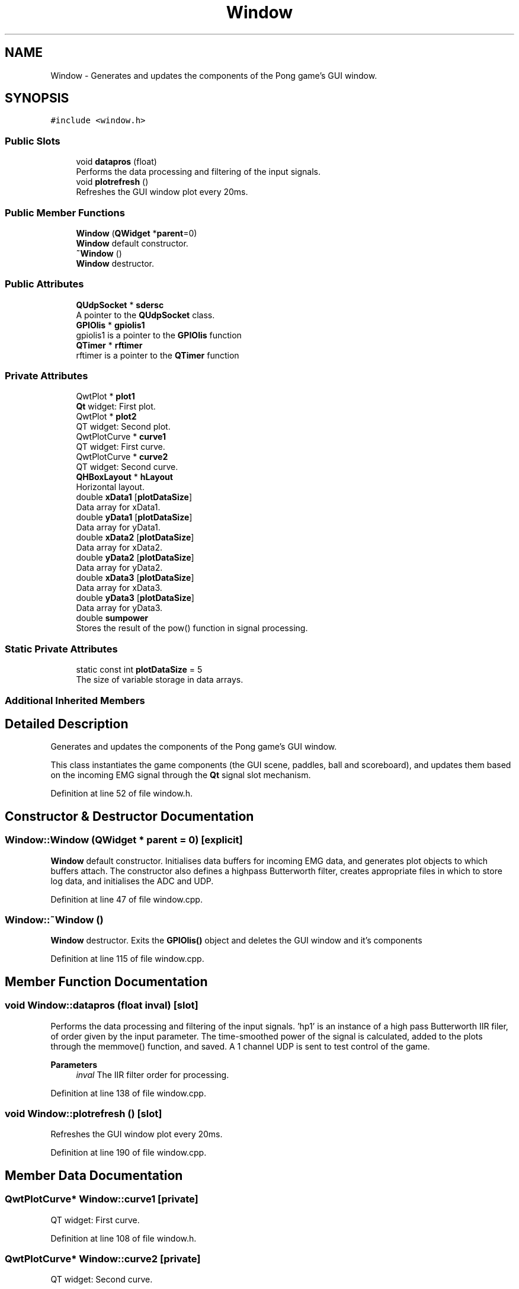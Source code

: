 .TH "Window" 3 "Sun Apr 19 2020" "Muscle Power Gaming" \" -*- nroff -*-
.ad l
.nh
.SH NAME
Window \- Generates and updates the components of the Pong game's GUI window\&.  

.SH SYNOPSIS
.br
.PP
.PP
\fC#include <window\&.h>\fP
.SS "Public Slots"

.in +1c
.ti -1c
.RI "void \fBdatapros\fP (float)"
.br
.RI "Performs the data processing and filtering of the input signals\&. "
.ti -1c
.RI "void \fBplotrefresh\fP ()"
.br
.RI "Refreshes the GUI window plot every 20ms\&. "
.in -1c
.SS "Public Member Functions"

.in +1c
.ti -1c
.RI "\fBWindow\fP (\fBQWidget\fP *\fBparent\fP=0)"
.br
.RI "\fBWindow\fP default constructor\&. "
.ti -1c
.RI "\fB~Window\fP ()"
.br
.RI "\fBWindow\fP destructor\&. "
.in -1c
.SS "Public Attributes"

.in +1c
.ti -1c
.RI "\fBQUdpSocket\fP * \fBsdersc\fP"
.br
.RI "A pointer to the \fBQUdpSocket\fP class\&. "
.ti -1c
.RI "\fBGPIOlis\fP * \fBgpiolis1\fP"
.br
.RI "gpiolis1 is a pointer to the \fBGPIOlis\fP function "
.ti -1c
.RI "\fBQTimer\fP * \fBrftimer\fP"
.br
.RI "rftimer is a pointer to the \fBQTimer\fP function "
.in -1c
.SS "Private Attributes"

.in +1c
.ti -1c
.RI "QwtPlot * \fBplot1\fP"
.br
.RI "\fBQt\fP widget: First plot\&. "
.ti -1c
.RI "QwtPlot * \fBplot2\fP"
.br
.RI "QT widget: Second plot\&. "
.ti -1c
.RI "QwtPlotCurve * \fBcurve1\fP"
.br
.RI "QT widget: First curve\&. "
.ti -1c
.RI "QwtPlotCurve * \fBcurve2\fP"
.br
.RI "QT widget: Second curve\&. "
.ti -1c
.RI "\fBQHBoxLayout\fP * \fBhLayout\fP"
.br
.RI "Horizontal layout\&. "
.ti -1c
.RI "double \fBxData1\fP [\fBplotDataSize\fP]"
.br
.RI "Data array for xData1\&. "
.ti -1c
.RI "double \fByData1\fP [\fBplotDataSize\fP]"
.br
.RI "Data array for yData1\&. "
.ti -1c
.RI "double \fBxData2\fP [\fBplotDataSize\fP]"
.br
.RI "Data array for xData2\&. "
.ti -1c
.RI "double \fByData2\fP [\fBplotDataSize\fP]"
.br
.RI "Data array for yData2\&. "
.ti -1c
.RI "double \fBxData3\fP [\fBplotDataSize\fP]"
.br
.RI "Data array for xData3\&. "
.ti -1c
.RI "double \fByData3\fP [\fBplotDataSize\fP]"
.br
.RI "Data array for yData3\&. "
.ti -1c
.RI "double \fBsumpower\fP"
.br
.RI "Stores the result of the pow() function in signal processing\&. "
.in -1c
.SS "Static Private Attributes"

.in +1c
.ti -1c
.RI "static const int \fBplotDataSize\fP = 5"
.br
.RI "The size of variable storage in data arrays\&. "
.in -1c
.SS "Additional Inherited Members"
.SH "Detailed Description"
.PP 
Generates and updates the components of the Pong game's GUI window\&. 

This class instantiates the game components (the GUI scene, paddles, ball and scoreboard), and updates them based on the incoming EMG signal through the \fBQt\fP signal slot mechanism\&. 
.PP
Definition at line 52 of file window\&.h\&.
.SH "Constructor & Destructor Documentation"
.PP 
.SS "Window::Window (\fBQWidget\fP * parent = \fC0\fP)\fC [explicit]\fP"

.PP
\fBWindow\fP default constructor\&. Initialises data buffers for incoming EMG data, and generates plot objects to which buffers attach\&. The constructor also defines a highpass Butterworth filter, creates appropriate files in which to store log data, and initialises the ADC and UDP\&. 
.PP
Definition at line 47 of file window\&.cpp\&.
.SS "Window::~Window ()"

.PP
\fBWindow\fP destructor\&. Exits the \fBGPIOlis()\fP object and deletes the GUI window and it's components 
.PP
Definition at line 115 of file window\&.cpp\&.
.SH "Member Function Documentation"
.PP 
.SS "void Window::datapros (float inval)\fC [slot]\fP"

.PP
Performs the data processing and filtering of the input signals\&. 'hp1' is an instance of a high pass Butterworth IIR filer, of order given by the input parameter\&. The time-smoothed power of the signal is calculated, added to the plots through the memmove() function, and saved\&. A 1 channel UDP is sent to test control of the game\&.
.PP
\fBParameters\fP
.RS 4
\fIinval\fP The IIR filter order for processing\&. 
.RE
.PP

.PP
Definition at line 138 of file window\&.cpp\&.
.SS "void Window::plotrefresh ()\fC [slot]\fP"

.PP
Refreshes the GUI window plot every 20ms\&. 
.PP
Definition at line 190 of file window\&.cpp\&.
.SH "Member Data Documentation"
.PP 
.SS "QwtPlotCurve* Window::curve1\fC [private]\fP"

.PP
QT widget: First curve\&. 
.PP
Definition at line 108 of file window\&.h\&.
.SS "QwtPlotCurve* Window::curve2\fC [private]\fP"

.PP
QT widget: Second curve\&. 
.PP
Definition at line 109 of file window\&.h\&.
.SS "\fBGPIOlis\fP* Window::gpiolis1"

.PP
gpiolis1 is a pointer to the \fBGPIOlis\fP function 
.PP
Definition at line 81 of file window\&.h\&.
.SS "\fBQHBoxLayout\fP* Window::hLayout\fC [private]\fP"

.PP
Horizontal layout\&. 
.PP
Definition at line 111 of file window\&.h\&.
.SS "QwtPlot* Window::plot1\fC [private]\fP"

.PP
\fBQt\fP widget: First plot\&. 
.PP
Definition at line 106 of file window\&.h\&.
.SS "QwtPlot* Window::plot2\fC [private]\fP"

.PP
QT widget: Second plot\&. 
.PP
Definition at line 107 of file window\&.h\&.
.SS "const int Window::plotDataSize = 5\fC [static]\fP, \fC [private]\fP"

.PP
The size of variable storage in data arrays\&. 
.PP
Definition at line 113 of file window\&.h\&.
.SS "\fBQTimer\fP* Window::rftimer"

.PP
rftimer is a pointer to the \fBQTimer\fP function 
.PP
Definition at line 83 of file window\&.h\&.
.SS "\fBQUdpSocket\fP* Window::sdersc"

.PP
A pointer to the \fBQUdpSocket\fP class\&. The \fBQUdpSocket\fP class is a subclass of \fBQAbstractSocket\fP that allows the sending and receiving of UDP (User Datagram Protocol) datagrams\&. Used to bind an adress and port to transfer data\&. 
.PP
Definition at line 63 of file window\&.h\&.
.SS "double Window::sumpower\fC [private]\fP"

.PP
Stores the result of the pow() function in signal processing\&. 
.PP
Definition at line 121 of file window\&.h\&.
.SS "double Window::xData1[\fBplotDataSize\fP]\fC [private]\fP"

.PP
Data array for xData1\&. 
.PP
Definition at line 115 of file window\&.h\&.
.SS "double Window::xData2[\fBplotDataSize\fP]\fC [private]\fP"

.PP
Data array for xData2\&. 
.PP
Definition at line 117 of file window\&.h\&.
.SS "double Window::xData3[\fBplotDataSize\fP]\fC [private]\fP"

.PP
Data array for xData3\&. 
.PP
Definition at line 119 of file window\&.h\&.
.SS "double Window::yData1[\fBplotDataSize\fP]\fC [private]\fP"

.PP
Data array for yData1\&. 
.PP
Definition at line 116 of file window\&.h\&.
.SS "double Window::yData2[\fBplotDataSize\fP]\fC [private]\fP"

.PP
Data array for yData2\&. 
.PP
Definition at line 118 of file window\&.h\&.
.SS "double Window::yData3[\fBplotDataSize\fP]\fC [private]\fP"

.PP
Data array for yData3\&. 
.PP
Definition at line 120 of file window\&.h\&.

.SH "Author"
.PP 
Generated automatically by Doxygen for Muscle Power Gaming from the source code\&.
